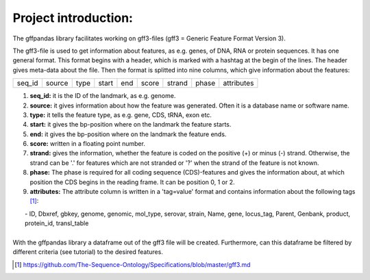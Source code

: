 Project introduction:
=========================

The gffpandas library facilitates working on gff3-files (gff3 = Generic Feature Format Version 3).

The gff3-file is used to get information about features, as e.g. genes, of DNA, RNA or protein sequences. It has one general format. This format begins with a header, which is marked with a hashtag at the begin of the lines. The header gives meta-data about the file.
Then the format is splitted into nine columns, which give information about the features:

+--------+--------+--------+--------+--------+--------+--------+--------+-----------+
|seq_id  |source  |type    |start   |end     |score   |strand  |phase   |attributes |
+--------+--------+--------+--------+--------+--------+--------+--------+-----------+

1. **seq_id:**
   it is the ID of the landmark, as e.g. genome. 
2. **source:**
   it gives information about how the feature was generated. Often it is a database name or software name.
3. **type:**
   it tells the feature type, as e.g. gene, CDS, tRNA, exon etc.
4. **start:**
   it gives the bp-position where on the landmark the feature starts.
5. **end:**
   it gives the bp-position where on the landmark the feature ends. 
6. **score:**
   written in a floating point number.
7. **strand:**
   gives the information, whether the feature is coded on the positive (+) or minus (-) strand. Otherwise, the strand can be '.' for features which are not stranded or '?' when the strand of the feature is not known.
8. **phase:**
   The phase is required for all coding sequence (CDS)-features and gives the information about, at which position the CDS begins in the reading frame. It can be position 0, 1 or 2.
9. **attributes:**
   The attribute column is written in a 'tag=value' format and contains information about the following tags [#]_:
|     - ID, Dbxref, gbkey, genome, genomic, mol_type, serovar, strain, Name, gene, locus_tag, Parent, Genbank, product, protein_id, transl_table
|
| With the gffpandas library a dataframe out of the gff3 file will be created. Furthermore, can this dataframe be filtered by different criteria (see tutorial) to the desired features.

.. [#] https://github.com/The-Sequence-Ontology/Specifications/blob/master/gff3.md
